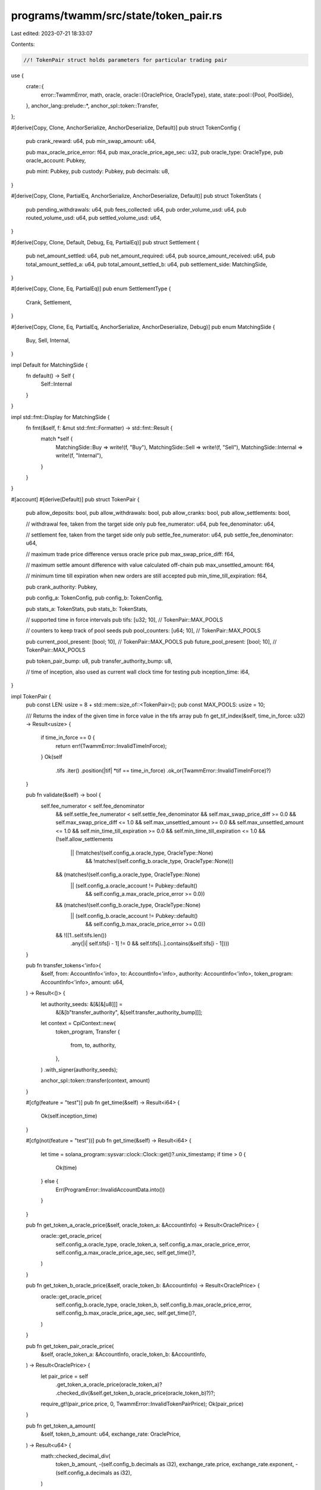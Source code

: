programs/twamm/src/state/token_pair.rs
======================================

Last edited: 2023-07-21 18:33:07

Contents:

.. code-block:: rs

    //! TokenPair struct holds parameters for particular trading pair

use {
    crate::{
        error::TwammError,
        math, oracle,
        oracle::{OraclePrice, OracleType},
        state,
        state::pool::{Pool, PoolSide},
    },
    anchor_lang::prelude::*,
    anchor_spl::token::Transfer,
};

#[derive(Copy, Clone, AnchorSerialize, AnchorDeserialize, Default)]
pub struct TokenConfig {
    pub crank_reward: u64,
    pub min_swap_amount: u64,

    pub max_oracle_price_error: f64,
    pub max_oracle_price_age_sec: u32,
    pub oracle_type: OracleType,
    pub oracle_account: Pubkey,

    pub mint: Pubkey,
    pub custody: Pubkey,
    pub decimals: u8,
}

#[derive(Copy, Clone, PartialEq, AnchorSerialize, AnchorDeserialize, Default)]
pub struct TokenStats {
    pub pending_withdrawals: u64,
    pub fees_collected: u64,
    pub order_volume_usd: u64,
    pub routed_volume_usd: u64,
    pub settled_volume_usd: u64,
}

#[derive(Copy, Clone, Default, Debug, Eq, PartialEq)]
pub struct Settlement {
    pub net_amount_settled: u64,
    pub net_amount_required: u64,
    pub source_amount_received: u64,
    pub total_amount_settled_a: u64,
    pub total_amount_settled_b: u64,
    pub settlement_side: MatchingSide,
}

#[derive(Copy, Clone, Eq, PartialEq)]
pub enum SettlementType {
    Crank,
    Settlement,
}

#[derive(Copy, Clone, Eq, PartialEq, AnchorSerialize, AnchorDeserialize, Debug)]
pub enum MatchingSide {
    Buy,
    Sell,
    Internal,
}

impl Default for MatchingSide {
    fn default() -> Self {
        Self::Internal
    }
}

impl std::fmt::Display for MatchingSide {
    fn fmt(&self, f: &mut std::fmt::Formatter) -> std::fmt::Result {
        match *self {
            MatchingSide::Buy => write!(f, "Buy"),
            MatchingSide::Sell => write!(f, "Sell"),
            MatchingSide::Internal => write!(f, "Internal"),
        }
    }
}

#[account]
#[derive(Default)]
pub struct TokenPair {
    pub allow_deposits: bool,
    pub allow_withdrawals: bool,
    pub allow_cranks: bool,
    pub allow_settlements: bool,

    // withdrawal fee, taken from the target side only
    pub fee_numerator: u64,
    pub fee_denominator: u64,

    // settlement fee, taken from the target side only
    pub settle_fee_numerator: u64,
    pub settle_fee_denominator: u64,

    // maximum trade price difference versus oracle price
    pub max_swap_price_diff: f64,

    // maximum settle amount difference with value calculated off-chain
    pub max_unsettled_amount: f64,

    // minimum time till expiration when new orders are still accepted
    pub min_time_till_expiration: f64,

    pub crank_authority: Pubkey,

    pub config_a: TokenConfig,
    pub config_b: TokenConfig,

    pub stats_a: TokenStats,
    pub stats_b: TokenStats,

    // supported time in force intervals
    pub tifs: [u32; 10], // TokenPair::MAX_POOLS

    // counters to keep track of pool seeds
    pub pool_counters: [u64; 10], // TokenPair::MAX_POOLS

    pub current_pool_present: [bool; 10], // TokenPair::MAX_POOLS
    pub future_pool_present: [bool; 10],  // TokenPair::MAX_POOLS

    pub token_pair_bump: u8,
    pub transfer_authority_bump: u8,

    // time of inception, also used as current wall clock time for testing
    pub inception_time: i64,
}

impl TokenPair {
    pub const LEN: usize = 8 + std::mem::size_of::<TokenPair>();
    pub const MAX_POOLS: usize = 10;

    /// Returns the index of the given time in force value in the tifs array
    pub fn get_tif_index(&self, time_in_force: u32) -> Result<usize> {
        if time_in_force == 0 {
            return err!(TwammError::InvalidTimeInForce);
        }
        Ok(self
            .tifs
            .iter()
            .position(|tif| *tif == time_in_force)
            .ok_or(TwammError::InvalidTimeInForce)?)
    }

    pub fn validate(&self) -> bool {
        self.fee_numerator < self.fee_denominator
            && self.settle_fee_numerator < self.settle_fee_denominator
            && self.max_swap_price_diff >= 0.0
            && self.max_swap_price_diff <= 1.0
            && self.max_unsettled_amount >= 0.0
            && self.max_unsettled_amount <= 1.0
            && self.min_time_till_expiration >= 0.0
            && self.min_time_till_expiration <= 1.0
            && (!self.allow_settlements
                || (!matches!(self.config_a.oracle_type, OracleType::None)
                    && !matches!(self.config_b.oracle_type, OracleType::None)))
            && (matches!(self.config_a.oracle_type, OracleType::None)
                || (self.config_a.oracle_account != Pubkey::default()
                    && self.config_a.max_oracle_price_error >= 0.0))
            && (matches!(self.config_b.oracle_type, OracleType::None)
                || (self.config_b.oracle_account != Pubkey::default()
                    && self.config_b.max_oracle_price_error >= 0.0))
            && !((1..self.tifs.len())
                .any(|i| self.tifs[i - 1] != 0 && self.tifs[i..].contains(&self.tifs[i - 1])))
    }

    pub fn transfer_tokens<'info>(
        &self,
        from: AccountInfo<'info>,
        to: AccountInfo<'info>,
        authority: AccountInfo<'info>,
        token_program: AccountInfo<'info>,
        amount: u64,
    ) -> Result<()> {
        let authority_seeds: &[&[&[u8]]] =
            &[&[b"transfer_authority", &[self.transfer_authority_bump]]];

        let context = CpiContext::new(
            token_program,
            Transfer {
                from,
                to,
                authority,
            },
        )
        .with_signer(authority_seeds);

        anchor_spl::token::transfer(context, amount)
    }

    #[cfg(feature = "test")]
    pub fn get_time(&self) -> Result<i64> {
        Ok(self.inception_time)
    }

    #[cfg(not(feature = "test"))]
    pub fn get_time(&self) -> Result<i64> {
        let time = solana_program::sysvar::clock::Clock::get()?.unix_timestamp;
        if time > 0 {
            Ok(time)
        } else {
            Err(ProgramError::InvalidAccountData.into())
        }
    }

    pub fn get_token_a_oracle_price(&self, oracle_token_a: &AccountInfo) -> Result<OraclePrice> {
        oracle::get_oracle_price(
            self.config_a.oracle_type,
            oracle_token_a,
            self.config_a.max_oracle_price_error,
            self.config_a.max_oracle_price_age_sec,
            self.get_time()?,
        )
    }

    pub fn get_token_b_oracle_price(&self, oracle_token_b: &AccountInfo) -> Result<OraclePrice> {
        oracle::get_oracle_price(
            self.config_b.oracle_type,
            oracle_token_b,
            self.config_b.max_oracle_price_error,
            self.config_b.max_oracle_price_age_sec,
            self.get_time()?,
        )
    }

    pub fn get_token_pair_oracle_price(
        &self,
        oracle_token_a: &AccountInfo,
        oracle_token_b: &AccountInfo,
    ) -> Result<OraclePrice> {
        let pair_price = self
            .get_token_a_oracle_price(oracle_token_a)?
            .checked_div(&self.get_token_b_oracle_price(oracle_token_b)?)?;
        require_gt!(pair_price.price, 0, TwammError::InvalidTokenPairPrice);
        Ok(pair_price)
    }

    pub fn get_token_a_amount(
        &self,
        token_b_amount: u64,
        exchange_rate: OraclePrice,
    ) -> Result<u64> {
        math::checked_decimal_div(
            token_b_amount,
            -(self.config_b.decimals as i32),
            exchange_rate.price,
            exchange_rate.exponent,
            -(self.config_a.decimals as i32),
        )
    }

    pub fn get_token_a_amount_ceil(
        &self,
        token_b_amount: u64,
        exchange_rate: OraclePrice,
    ) -> Result<u64> {
        math::checked_decimal_ceil_div(
            token_b_amount,
            -(self.config_b.decimals as i32),
            exchange_rate.price,
            exchange_rate.exponent,
            -(self.config_a.decimals as i32),
        )
    }

    pub fn get_token_b_amount(
        &self,
        token_a_amount: u64,
        exchange_rate: OraclePrice,
    ) -> Result<u64> {
        math::checked_decimal_mul(
            token_a_amount,
            -(self.config_a.decimals as i32),
            exchange_rate.price,
            exchange_rate.exponent,
            -(self.config_b.decimals as i32),
        )
    }

    pub fn get_token_b_amount_ceil(
        &self,
        token_a_amount: u64,
        exchange_rate: OraclePrice,
    ) -> Result<u64> {
        math::checked_decimal_ceil_mul(
            token_a_amount,
            -(self.config_a.decimals as i32),
            exchange_rate.price,
            exchange_rate.exponent,
            -(self.config_b.decimals as i32),
        )
    }

    pub fn load_pools<'a>(
        &self,
        accounts: &[AccountInfo<'a>],
    ) -> Result<(Vec<Account<'a, Pool>>, Pubkey)> {
        let mut pools: Vec<Account<Pool>> = Vec::with_capacity(accounts.len());
        let mut pools_found: [bool; TokenPair::MAX_POOLS] = [false; TokenPair::MAX_POOLS];
        let mut router_program = Pubkey::default();

        for (idx, account) in accounts.iter().enumerate() {
            if account.key == &crate::jupiter::ID || account.key == &Pubkey::default() {
                router_program = *account.key;
                break;
            }
            if state::is_empty_account(account)? {
                continue;
            }

            // validate account
            if idx >= TokenPair::MAX_POOLS {
                msg!("Error: Unexpected number of pool accounts");
                return err!(TwammError::InvalidPoolAddress);
            }
            if account.owner != &crate::ID {
                return Err(ProgramError::IllegalOwner.into());
            }
            if account.try_data_len()? != Pool::LEN {
                return Err(ProgramError::InvalidAccountData.into());
            }
            // deserialize pool
            let pool = Account::<Pool>::try_from(account)?;
            // validate pool address
            let pool_address = Pubkey::create_program_address(
                &[
                    b"pool",
                    self.config_a.custody.as_ref(),
                    self.config_b.custody.as_ref(),
                    pool.time_in_force.to_le_bytes().as_slice(),
                    pool.counter.to_le_bytes().as_slice(),
                    &[pool.bump],
                ],
                &crate::ID,
            )
            .map_err(|_| TwammError::InvalidPoolAddress)?;

            if &pool_address != account.key {
                msg!("Error: Invalid pool address: Doesn't belong to the given token pair");
                return err!(TwammError::InvalidPoolAddress);
            }

            // validate pool
            let tif_idx = self.get_tif_index(pool.time_in_force)?;
            if pools_found[tif_idx] {
                msg!("Error: Invalid pool address: Pool with the same TIF already processed");
                return err!(TwammError::InvalidPoolAddress);
            }
            if pool.counter != self.pool_counters[tif_idx] {
                msg!("Error: Invalid pool address: Pool is not current");
                return err!(TwammError::InvalidPoolAddress);
            }
            pools_found[tif_idx] = true;

            pools.push(pool);
        }

        // check all current pools have been provided
        if pools_found != self.current_pool_present {
            msg!("Error: Not all current pools provided in accounts");
            return err!(TwammError::InvalidPoolAddress);
        }

        Ok((pools, router_program))
    }

    pub fn save_pools(&self, pools: &[Account<Pool>]) -> Result<()> {
        for pool in pools {
            pool.exit(&crate::ID)?;
        }
        Ok(())
    }

    pub fn finalize_pool(
        &mut self,
        pool: &Pool,
        pool_account: &AccountInfo,
        sol_destination: &AccountInfo,
    ) -> Result<()> {
        let tif_idx = self.get_tif_index(pool.time_in_force)?;
        if pool.counter == math::checked_add(self.pool_counters[tif_idx], 1)? {
            self.future_pool_present[tif_idx] = false;
        } else if pool.counter == self.pool_counters[tif_idx] {
            // update counters
            if self.future_pool_present[tif_idx] {
                self.future_pool_present[tif_idx] = false;
                self.current_pool_present[tif_idx] = true;
            } else {
                self.current_pool_present[tif_idx] = false;
            }
            self.pool_counters[tif_idx] = math::checked_add(self.pool_counters[tif_idx], 1)?;

            // update stats
            self.stats_a.pending_withdrawals = self
                .stats_a
                .pending_withdrawals
                .saturating_add(pool.sell_side.source_balance);
            self.stats_a.pending_withdrawals = self
                .stats_a
                .pending_withdrawals
                .saturating_add(pool.buy_side.target_balance);
            self.stats_b.pending_withdrawals = self
                .stats_b
                .pending_withdrawals
                .saturating_add(pool.sell_side.target_balance);
            self.stats_b.pending_withdrawals = self
                .stats_b
                .pending_withdrawals
                .saturating_add(pool.buy_side.source_balance);
        }

        if pool.is_empty() {
            // delete pool if no longer needed
            **sol_destination.try_borrow_mut_lamports()? = math::checked_add(
                sol_destination.try_lamports()?,
                pool_account.try_lamports()?,
            )?;
            **pool_account.try_borrow_mut_lamports()? = 0;
        }

        Ok(())
    }

    pub fn update_trade_stats(
        &mut self,
        settlement: &Settlement,
        settlement_type: SettlementType,
        oracle_token_a: &AccountInfo,
        oracle_token_b: &AccountInfo,
    ) -> Result<()> {
        let oracle_price_a = self.get_token_a_oracle_price(oracle_token_a)?;
        let oracle_price_b = self.get_token_b_oracle_price(oracle_token_b)?;
        if settlement.settlement_side == MatchingSide::Sell {
            if settlement_type == SettlementType::Crank {
                self.stats_a.routed_volume_usd =
                    self.stats_a
                        .routed_volume_usd
                        .wrapping_add(oracle::get_asset_amount_usd(
                            settlement.net_amount_settled,
                            self.config_a.decimals,
                            &oracle_price_a,
                        )?);
            } else {
                self.stats_a.settled_volume_usd =
                    self.stats_a
                        .settled_volume_usd
                        .wrapping_add(oracle::get_asset_amount_usd(
                            settlement.net_amount_settled,
                            self.config_a.decimals,
                            &oracle_price_a,
                        )?);
            }
        } else if settlement.settlement_side == MatchingSide::Buy {
            if settlement_type == SettlementType::Crank {
                self.stats_b.routed_volume_usd =
                    self.stats_b
                        .routed_volume_usd
                        .wrapping_add(oracle::get_asset_amount_usd(
                            settlement.net_amount_settled,
                            self.config_b.decimals,
                            &oracle_price_b,
                        )?);
            } else {
                self.stats_b.settled_volume_usd =
                    self.stats_b
                        .settled_volume_usd
                        .wrapping_add(oracle::get_asset_amount_usd(
                            settlement.net_amount_settled,
                            self.config_b.decimals,
                            &oracle_price_b,
                        )?);
            }
        }
        self.stats_a.order_volume_usd =
            self.stats_a
                .order_volume_usd
                .wrapping_add(oracle::get_asset_amount_usd(
                    settlement.total_amount_settled_a,
                    self.config_a.decimals,
                    &oracle_price_a,
                )?);
        self.stats_b.order_volume_usd =
            self.stats_b
                .order_volume_usd
                .wrapping_add(oracle::get_asset_amount_usd(
                    settlement.total_amount_settled_b,
                    self.config_b.decimals,
                    &oracle_price_b,
                )?);
        Ok(())
    }

    /// Settles pools and returns required net amount and settled amount
    #[allow(clippy::too_many_arguments)]
    pub fn settle_pools(
        &self,
        pools: &mut [&mut Pool],
        supply_side: MatchingSide,
        token_a_change: u64,
        token_b_change: u64,
        exchange_rate: OraclePrice,
        oracle_price: OraclePrice,
        current_time: i64,
    ) -> Result<Settlement> {
        let mut outstanding_a: [u64; TokenPair::MAX_POOLS] = [0; TokenPair::MAX_POOLS];
        let mut outstanding_b: [u64; TokenPair::MAX_POOLS] = [0; TokenPair::MAX_POOLS];
        let mut total_outstanding_a = 0;
        let mut total_outstanding_b = 0;
        let mut res = Settlement {
            net_amount_settled: 0,
            net_amount_required: 0,
            source_amount_received: 0,
            total_amount_settled_a: 0,
            total_amount_settled_b: 0,
            settlement_side: MatchingSide::Internal,
        };

        // calculate outstanding amount per pool and in total
        // try settle each pool with itself along the way
        assert!(!pools.is_empty() && pools.len() < TokenPair::MAX_POOLS);
        for (idx, pool) in pools.iter_mut().enumerate() {
            let outstanding_sell = pool
                .sell_side
                .get_unsettled_amount(pool.expiration_time, current_time)?;
            let outstanding_buy = pool
                .buy_side
                .get_unsettled_amount(pool.expiration_time, current_time)?;
            if outstanding_sell > 0 || outstanding_buy > 0 {
                total_outstanding_a = math::checked_add(total_outstanding_a, outstanding_sell)?;
                total_outstanding_b = math::checked_add(total_outstanding_b, outstanding_buy)?;
                outstanding_a[idx] = math::checked_add(outstanding_a[idx], outstanding_sell)?;
                outstanding_b[idx] = math::checked_add(outstanding_b[idx], outstanding_buy)?;

                let (settled_a, settled_b) = self.settle_sides(
                    &mut pool.sell_side,
                    &mut pool.buy_side,
                    outstanding_sell,
                    outstanding_buy,
                    oracle_price,
                )?;
                outstanding_a[idx] = math::checked_sub(outstanding_a[idx], settled_a)?;
                outstanding_b[idx] = math::checked_sub(outstanding_b[idx], settled_b)?;
            }
        }

        // settle pools internally
        for idx in 0..(pools.len() - 1) {
            if outstanding_a[idx] != 0 || outstanding_b[idx] != 0 {
                for other_idx in (idx + 1)..pools.len() {
                    if outstanding_a[idx] != 0 && outstanding_b[other_idx] != 0 {
                        let (settled_a, settled_b) = self.settle_sides(
                            &mut pools[idx].sell_side,
                            &mut pools[other_idx].buy_side,
                            outstanding_a[idx],
                            outstanding_b[other_idx],
                            oracle_price,
                        )?;
                        outstanding_a[idx] = math::checked_sub(outstanding_a[idx], settled_a)?;
                        outstanding_b[other_idx] =
                            math::checked_sub(outstanding_b[other_idx], settled_b)?;
                    }
                    if outstanding_b[idx] != 0 && outstanding_a[other_idx] != 0 {
                        let (settled_a, settled_b) = self.settle_sides(
                            &mut pools[other_idx].sell_side,
                            &mut pools[idx].buy_side,
                            outstanding_a[other_idx],
                            outstanding_b[idx],
                            oracle_price,
                        )?;
                        outstanding_a[other_idx] =
                            math::checked_sub(outstanding_a[other_idx], settled_a)?;
                        outstanding_b[idx] = math::checked_sub(outstanding_b[idx], settled_b)?;
                    }
                }
            }
        }

        // compute net amounts
        let mut net_outstanding_a = 0;
        let mut net_outstanding_b = 0;
        for val in outstanding_a {
            net_outstanding_a = math::checked_add(net_outstanding_a, val)?;
        }
        for val in outstanding_b {
            net_outstanding_b = math::checked_add(net_outstanding_b, val)?;
        }
        if net_outstanding_a != 0 && net_outstanding_b != 0 {
            msg!("Error: Pools matching error");
            return err!(TwammError::SettlementError);
        }

        res.settlement_side = if net_outstanding_a != 0 {
            res.net_amount_required = net_outstanding_a;
            MatchingSide::Sell
        } else if net_outstanding_b != 0 {
            res.net_amount_required = net_outstanding_b;
            MatchingSide::Buy
        } else {
            MatchingSide::Internal
        };

        // settle with supplied amounts
        if res.settlement_side != MatchingSide::Internal
            && supply_side != res.settlement_side
            && token_a_change != 0
            && token_b_change != 0
        {
            // compute total amount of tokens to receive and return
            let mut pool_amount_out;
            let mut supply_amount_in;
            if res.settlement_side == MatchingSide::Sell {
                pool_amount_out = std::cmp::min(token_a_change, res.net_amount_required);
                supply_amount_in = if token_a_change <= res.net_amount_required {
                    token_b_change
                } else {
                    self.get_token_b_amount_ceil(pool_amount_out, exchange_rate)?
                };
            } else {
                pool_amount_out = std::cmp::min(token_b_change, res.net_amount_required);
                supply_amount_in = if token_b_change <= res.net_amount_required {
                    token_a_change
                } else {
                    self.get_token_a_amount_ceil(pool_amount_out, exchange_rate)?
                };
            }
            res.net_amount_settled = pool_amount_out;
            res.source_amount_received = supply_amount_in;

            // settle pools one by one with supplied amounts
            let mut settled_num = 0;
            let mut settled_pools = [(false, false); TokenPair::MAX_POOLS];
            for (idx, pool) in pools.iter_mut().enumerate() {
                let mut settled = 0;
                let mut received = 0;
                if outstanding_a[idx] != 0 {
                    (settled, received) = self.settle_side_with_supply(
                        &mut pool.sell_side,
                        MatchingSide::Sell,
                        std::cmp::min(pool_amount_out, outstanding_a[idx]),
                        supply_amount_in,
                        exchange_rate,
                    )?;
                    outstanding_a[idx] = math::checked_sub(outstanding_a[idx], settled)?;
                    settled_pools[idx].0 = true;
                    settled_num = math::checked_add(settled_num, 1)?;
                } else if outstanding_b[idx] != 0 {
                    (settled, received) = self.settle_side_with_supply(
                        &mut pool.buy_side,
                        MatchingSide::Buy,
                        std::cmp::min(pool_amount_out, outstanding_b[idx]),
                        supply_amount_in,
                        exchange_rate,
                    )?;
                    outstanding_b[idx] = math::checked_sub(outstanding_b[idx], settled)?;
                    settled_pools[idx].1 = true;
                    settled_num = math::checked_add(settled_num, 1)?;
                }
                pool_amount_out = math::checked_sub(pool_amount_out, settled)?;
                supply_amount_in = math::checked_sub(supply_amount_in, received)?;
                if pool_amount_out == 0 || supply_amount_in == 0 {
                    // account for possible rounding error
                    if supply_amount_in > 0 {
                        let leftover = math::checked_ceil_div(supply_amount_in, settled_num)?;
                        for (idx, pool) in pools.iter_mut().enumerate() {
                            let balance_change = std::cmp::min(supply_amount_in, leftover);
                            if balance_change != 0 {
                                if settled_pools[idx].0 {
                                    pool.sell_side.target_balance = math::checked_add(
                                        pool.sell_side.target_balance,
                                        balance_change,
                                    )?;
                                    supply_amount_in =
                                        math::checked_sub(supply_amount_in, balance_change)?;
                                } else if settled_pools[idx].1 {
                                    pool.buy_side.target_balance = math::checked_add(
                                        pool.buy_side.target_balance,
                                        balance_change,
                                    )?;
                                    supply_amount_in =
                                        math::checked_sub(supply_amount_in, balance_change)?;
                                }
                            } else {
                                break;
                            }
                        }
                        require!(
                            pool_amount_out == 0 && supply_amount_in == 0,
                            TwammError::SettlementError
                        );
                    }
                    break;
                }
            }
        }

        // write stats
        for (idx, pool) in pools.iter_mut().enumerate() {
            pool.sell_side.settlement_debt_total = outstanding_a[idx];
            pool.sell_side.last_balance_change_time = current_time;
            pool.buy_side.settlement_debt_total = outstanding_b[idx];
            pool.buy_side.last_balance_change_time = current_time;
        }

        if res.settlement_side == MatchingSide::Sell {
            res.total_amount_settled_a = math::checked_add(
                math::checked_sub(total_outstanding_a, net_outstanding_a)?,
                res.net_amount_settled,
            )?;
            res.total_amount_settled_b = math::checked_sub(total_outstanding_b, net_outstanding_b)?;
        } else {
            res.total_amount_settled_a = math::checked_sub(total_outstanding_a, net_outstanding_a)?;
            res.total_amount_settled_b = math::checked_add(
                math::checked_sub(total_outstanding_b, net_outstanding_b)?,
                res.net_amount_settled,
            )?;
        }

        Ok(res)
    }

    fn settle_sides(
        &self,
        sell_side: &mut PoolSide,
        buy_side: &mut PoolSide,
        outstanding_sell: u64,
        outstanding_buy: u64,
        exchange_rate: OraclePrice,
    ) -> Result<(u64, u64)> {
        if outstanding_sell == 0 || outstanding_buy == 0 {
            return Ok((0, 0));
        }

        // find matching amounts
        assert!(outstanding_sell <= sell_side.source_balance);
        assert!(outstanding_buy <= buy_side.source_balance);
        let expected_buy = self.get_token_b_amount(outstanding_sell, exchange_rate)?;

        let (matching_sell, matching_buy) = if expected_buy <= outstanding_buy {
            (outstanding_sell, expected_buy)
        } else {
            (
                std::cmp::min(
                    outstanding_sell,
                    self.get_token_a_amount(outstanding_buy, exchange_rate)?,
                ),
                outstanding_buy,
            )
        };
        if matching_sell == 0 || matching_buy == 0 {
            return Ok((0, 0));
        }

        // update balances
        sell_side.source_balance = math::checked_sub(sell_side.source_balance, matching_sell)?;
        sell_side.target_balance = math::checked_add(sell_side.target_balance, matching_buy)?;
        buy_side.source_balance = math::checked_sub(buy_side.source_balance, matching_buy)?;
        buy_side.target_balance = math::checked_add(buy_side.target_balance, matching_sell)?;

        // update stats
        let exchange_rate_f64 = exchange_rate.checked_as_f64()?;
        sell_side.weighted_fills_sum +=
            math::checked_float_mul(matching_sell as f64, exchange_rate_f64)?;
        sell_side.fills_volume = math::checked_add(sell_side.fills_volume, matching_sell)?;
        if sell_side.min_fill_price == 0.0 || exchange_rate_f64 < sell_side.min_fill_price {
            sell_side.min_fill_price = exchange_rate_f64;
        }
        if sell_side.max_fill_price == 0.0 || exchange_rate_f64 > sell_side.max_fill_price {
            sell_side.max_fill_price = exchange_rate_f64;
        }

        buy_side.weighted_fills_sum +=
            math::checked_float_mul(matching_buy as f64, exchange_rate_f64)?;
        buy_side.fills_volume = math::checked_add(buy_side.fills_volume, matching_buy)?;
        if buy_side.min_fill_price == 0.0 || exchange_rate_f64 < buy_side.min_fill_price {
            buy_side.min_fill_price = exchange_rate_f64;
        }
        if buy_side.max_fill_price == 0.0 || exchange_rate_f64 > buy_side.max_fill_price {
            buy_side.max_fill_price = exchange_rate_f64;
        }

        Ok((matching_sell, matching_buy))
    }

    fn settle_side_with_supply(
        &self,
        side: &mut PoolSide,
        settlement_side: MatchingSide,
        outstanding_sell: u64,
        supply_amount: u64,
        exchange_rate: OraclePrice,
    ) -> Result<(u64, u64)> {
        if outstanding_sell == 0 || supply_amount == 0 {
            return Ok((0, 0));
        }

        // find matching amounts
        assert!(outstanding_sell <= side.source_balance);
        let expected_buy = if settlement_side == MatchingSide::Sell {
            self.get_token_b_amount(outstanding_sell, exchange_rate)?
        } else {
            self.get_token_a_amount(outstanding_sell, exchange_rate)?
        };

        let (matching_sell, matching_buy) = if expected_buy <= supply_amount {
            (outstanding_sell, expected_buy)
        } else {
            (
                if settlement_side == MatchingSide::Sell {
                    self.get_token_a_amount(supply_amount, exchange_rate)?
                } else {
                    self.get_token_b_amount(supply_amount, exchange_rate)?
                },
                supply_amount,
            )
        };
        if matching_sell == 0 || matching_buy == 0 {
            return Ok((0, 0));
        }

        // update balances
        side.source_balance = math::checked_sub(side.source_balance, matching_sell)?;
        side.target_balance = math::checked_add(side.target_balance, matching_buy)?;

        // update stats
        let exchange_rate_f64 = exchange_rate.checked_as_f64()?;
        side.weighted_fills_sum +=
            math::checked_float_mul(matching_sell as f64, exchange_rate_f64)?;
        side.fills_volume = math::checked_add(side.fills_volume, matching_sell)?;
        if side.min_fill_price == 0.0 || exchange_rate_f64 < side.min_fill_price {
            side.min_fill_price = exchange_rate_f64;
        }
        if side.max_fill_price == 0.0 || exchange_rate_f64 > side.max_fill_price {
            side.max_fill_price = exchange_rate_f64;
        }

        Ok((matching_sell, matching_buy))
    }
}

#[cfg(test)]
mod test {
    use super::*;

    fn get_fixture() -> (TokenPair, Pool) {
        let mut token_pair = TokenPair::default();
        token_pair.config_a.decimals = 9;
        token_pair.config_b.decimals = 6;
        token_pair.inception_time = 135;

        let pool = Pool {
            time_in_force: 300,
            expiration_time: 300,
            ..Default::default()
        };

        (token_pair, pool)
    }

    #[test]
    fn settle_test_1() {
        let (token_pair, mut pool) = get_fixture();
        pool.buy_side.source_balance = 40000;

        let res = token_pair
            .settle_pools(
                &mut [&mut pool],
                MatchingSide::Sell,
                20010,
                600,
                OraclePrice::new(300, -1),
                OraclePrice::new(3000, -2),
                135,
            )
            .unwrap();

        assert_eq!(
            Settlement {
                net_amount_settled: 600,
                net_amount_required: 20000,
                source_amount_received: 20010,
                total_amount_settled_a: 0,
                total_amount_settled_b: 600,
                settlement_side: MatchingSide::Buy,
            },
            res
        );

        let res = token_pair
            .settle_pools(
                &mut [&mut pool],
                MatchingSide::Sell,
                20010,
                600,
                OraclePrice::new(300, -1),
                OraclePrice::new(3000, -2),
                135,
            )
            .unwrap();

        assert_eq!(
            Settlement {
                net_amount_settled: 600,
                net_amount_required: 19400,
                source_amount_received: 20010,
                total_amount_settled_a: 0,
                total_amount_settled_b: 600,
                settlement_side: MatchingSide::Buy,
            },
            res
        );

        let res = token_pair
            .settle_pools(
                &mut [&mut pool],
                MatchingSide::Sell,
                20010,
                600,
                OraclePrice::new(300, -1),
                OraclePrice::new(3000, -2),
                300,
            )
            .unwrap();

        assert_eq!(
            Settlement {
                net_amount_settled: 600,
                net_amount_required: 38800,
                source_amount_received: 20010,
                total_amount_settled_a: 0,
                total_amount_settled_b: 600,
                settlement_side: MatchingSide::Buy,
            },
            res
        );

        let res = token_pair
            .settle_pools(
                &mut [&mut pool],
                MatchingSide::Sell,
                20010,
                600,
                OraclePrice::new(300, -1),
                OraclePrice::new(3000, -2),
                300,
            )
            .unwrap();

        assert_eq!(
            Settlement {
                net_amount_settled: 600,
                net_amount_required: 38200,
                source_amount_received: 20010,
                total_amount_settled_a: 0,
                total_amount_settled_b: 600,
                settlement_side: MatchingSide::Buy,
            },
            res
        );
    }

    #[test]
    fn settle_test_2() {
        let (token_pair, mut pool) = get_fixture();
        pool.buy_side.source_balance = 40000;

        let res = token_pair
            .settle_pools(
                &mut [&mut pool],
                MatchingSide::Sell,
                1000000,
                30000,
                OraclePrice::new(300, -1),
                OraclePrice::new(3000, -2),
                135,
            )
            .unwrap();

        assert_eq!(
            Settlement {
                net_amount_settled: 20000,
                net_amount_required: 20000,
                source_amount_received: 666666,
                total_amount_settled_a: 0,
                total_amount_settled_b: 20000,
                settlement_side: MatchingSide::Buy,
            },
            res
        );

        let res = token_pair
            .settle_pools(
                &mut [&mut pool],
                MatchingSide::Sell,
                1000000,
                30000,
                OraclePrice::new(300, -1),
                OraclePrice::new(3000, -2),
                135,
            )
            .unwrap();

        assert_eq!(
            Settlement {
                net_amount_settled: 0,
                net_amount_required: 0,
                source_amount_received: 0,
                total_amount_settled_a: 0,
                total_amount_settled_b: 0,
                settlement_side: MatchingSide::Internal,
            },
            res
        );

        let res = token_pair
            .settle_pools(
                &mut [&mut pool],
                MatchingSide::Sell,
                1000000,
                30000,
                OraclePrice::new(300, -1),
                OraclePrice::new(3000, -2),
                300,
            )
            .unwrap();

        assert_eq!(
            Settlement {
                net_amount_settled: 20000,
                net_amount_required: 20000,
                source_amount_received: 666666,
                total_amount_settled_a: 0,
                total_amount_settled_b: 20000,
                settlement_side: MatchingSide::Buy,
            },
            res
        );

        let res = token_pair
            .settle_pools(
                &mut [&mut pool],
                MatchingSide::Sell,
                1000000,
                30000,
                OraclePrice::new(300, -1),
                OraclePrice::new(3000, -2),
                300,
            )
            .unwrap();

        assert_eq!(
            Settlement {
                net_amount_settled: 0,
                net_amount_required: 0,
                source_amount_received: 0,
                total_amount_settled_a: 0,
                total_amount_settled_b: 0,
                settlement_side: MatchingSide::Internal,
            },
            res
        );
    }

    #[test]
    fn settle_test_3() {
        let (token_pair, mut pool) = get_fixture();
        pool.buy_side.source_balance = 40000;

        let res = token_pair
            .settle_pools(
                &mut [&mut pool],
                MatchingSide::Buy,
                20010,
                600,
                OraclePrice::new(300, -1),
                OraclePrice::new(3000, -2),
                135,
            )
            .unwrap();

        assert_eq!(
            Settlement {
                net_amount_settled: 0,
                net_amount_required: 20000,
                source_amount_received: 0,
                total_amount_settled_a: 0,
                total_amount_settled_b: 0,
                settlement_side: MatchingSide::Buy,
            },
            res
        );
    }

    #[test]
    fn settle_test_4() {
        let (token_pair, mut pool) = get_fixture();
        pool.sell_side.source_balance = 40000;

        let res = token_pair
            .settle_pools(
                &mut [&mut pool],
                MatchingSide::Buy,
                15000,
                451,
                OraclePrice::new(300, -1),
                OraclePrice::new(3000, -2),
                135,
            )
            .unwrap();

        assert_eq!(
            Settlement {
                net_amount_settled: 15000,
                net_amount_required: 20000,
                source_amount_received: 451,
                total_amount_settled_a: 15000,
                total_amount_settled_b: 0,
                settlement_side: MatchingSide::Sell,
            },
            res
        );

        let res = token_pair
            .settle_pools(
                &mut [&mut pool],
                MatchingSide::Buy,
                20000,
                601,
                OraclePrice::new(300, -1),
                OraclePrice::new(3000, -2),
                135,
            )
            .unwrap();

        assert_eq!(
            Settlement {
                net_amount_settled: 5000,
                net_amount_required: 5000,
                source_amount_received: 150,
                total_amount_settled_a: 5000,
                total_amount_settled_b: 0,
                settlement_side: MatchingSide::Sell,
            },
            res
        );

        let res = token_pair
            .settle_pools(
                &mut [&mut pool],
                MatchingSide::Buy,
                20000,
                601,
                OraclePrice::new(300, -1),
                OraclePrice::new(3000, -2),
                300,
            )
            .unwrap();

        assert_eq!(
            Settlement {
                net_amount_settled: 20000,
                net_amount_required: 20000,
                source_amount_received: 601,
                total_amount_settled_a: 20000,
                total_amount_settled_b: 0,
                settlement_side: MatchingSide::Sell,
            },
            res
        );

        let res = token_pair
            .settle_pools(
                &mut [&mut pool],
                MatchingSide::Buy,
                20000,
                601,
                OraclePrice::new(300, -1),
                OraclePrice::new(3000, -2),
                300,
            )
            .unwrap();

        assert_eq!(
            Settlement {
                net_amount_settled: 0,
                net_amount_required: 0,
                source_amount_received: 0,
                total_amount_settled_a: 0,
                total_amount_settled_b: 0,
                settlement_side: MatchingSide::Internal,
            },
            res
        );
    }

    #[test]
    fn settle_test_5() {
        let (token_pair, mut pool) = get_fixture();
        pool.sell_side.source_balance = 40000;

        let res = token_pair
            .settle_pools(
                &mut [&mut pool],
                MatchingSide::Buy,
                1000000,
                30000,
                OraclePrice::new(300, -1),
                OraclePrice::new(3000, -2),
                108,
            )
            .unwrap();

        assert_eq!(
            Settlement {
                net_amount_settled: 16000,
                net_amount_required: 16000,
                source_amount_received: 480,
                total_amount_settled_a: 16000,
                total_amount_settled_b: 0,
                settlement_side: MatchingSide::Sell,
            },
            res
        );

        let res = token_pair
            .settle_pools(
                &mut [&mut pool],
                MatchingSide::Buy,
                1000000,
                30000,
                OraclePrice::new(300, -1),
                OraclePrice::new(3000, -2),
                135,
            )
            .unwrap();

        assert_eq!(
            Settlement {
                net_amount_settled: 4000,
                net_amount_required: 4000,
                source_amount_received: 120,
                total_amount_settled_a: 4000,
                total_amount_settled_b: 0,
                settlement_side: MatchingSide::Sell,
            },
            res
        );

        let res = token_pair
            .settle_pools(
                &mut [&mut pool],
                MatchingSide::Buy,
                1000000,
                30000,
                OraclePrice::new(3000, -2),
                OraclePrice::new(300, -1),
                135,
            )
            .unwrap();

        assert_eq!(
            Settlement {
                net_amount_settled: 0,
                net_amount_required: 0,
                source_amount_received: 0,
                total_amount_settled_a: 0,
                total_amount_settled_b: 0,
                settlement_side: MatchingSide::Internal,
            },
            res
        );

        let res = token_pair
            .settle_pools(
                &mut [&mut pool],
                MatchingSide::Buy,
                1000000,
                30000,
                OraclePrice::new(3000, -2),
                OraclePrice::new(300, -1),
                300,
            )
            .unwrap();

        assert_eq!(
            Settlement {
                net_amount_settled: 20000,
                net_amount_required: 20000,
                source_amount_received: 600,
                total_amount_settled_a: 20000,
                total_amount_settled_b: 0,
                settlement_side: MatchingSide::Sell,
            },
            res
        );

        let res = token_pair
            .settle_pools(
                &mut [&mut pool],
                MatchingSide::Buy,
                1000000,
                30000,
                OraclePrice::new(3000, -2),
                OraclePrice::new(300, -1),
                300,
            )
            .unwrap();

        assert_eq!(
            Settlement {
                net_amount_settled: 0,
                net_amount_required: 0,
                source_amount_received: 0,
                total_amount_settled_a: 0,
                total_amount_settled_b: 0,
                settlement_side: MatchingSide::Internal,
            },
            res
        );
    }

    #[test]
    fn settle_test_6() {
        let (token_pair, mut pool) = get_fixture();
        pool.sell_side.source_balance = 40000;

        let res = token_pair
            .settle_pools(
                &mut [&mut pool],
                MatchingSide::Sell,
                20000,
                601,
                OraclePrice::new(300, -1),
                OraclePrice::new(3000, -2),
                135,
            )
            .unwrap();

        assert_eq!(
            Settlement {
                net_amount_settled: 0,
                net_amount_required: 20000,
                source_amount_received: 0,
                total_amount_settled_a: 0,
                total_amount_settled_b: 0,
                settlement_side: MatchingSide::Sell,
            },
            res
        );
    }

    #[test]
    fn settle_test_7() {
        let (token_pair, mut pool) = get_fixture();
        pool.buy_side.source_balance = 40000;

        let mut pool2 = Pool {
            time_in_force: 600,
            expiration_time: 600,
            ..Default::default()
        };
        pool2.buy_side.source_balance = 40000;

        let res = token_pair
            .settle_pools(
                &mut [&mut pool, &mut pool2],
                MatchingSide::Sell,
                20010,
                600,
                OraclePrice::new(300, -1),
                OraclePrice::new(3000, -2),
                135,
            )
            .unwrap();

        assert_eq!(
            Settlement {
                net_amount_settled: 600,
                net_amount_required: 29473,
                source_amount_received: 20010,
                total_amount_settled_a: 0,
                total_amount_settled_b: 600,
                settlement_side: MatchingSide::Buy,
            },
            res
        );

        let res = token_pair
            .settle_pools(
                &mut [&mut pool, &mut pool2],
                MatchingSide::Sell,
                2000000,
                60000,
                OraclePrice::new(300, -1),
                OraclePrice::new(3000, -2),
                135,
            )
            .unwrap();

        assert_eq!(
            Settlement {
                net_amount_settled: 28873,
                net_amount_required: 28873,
                source_amount_received: 962433,
                total_amount_settled_a: 0,
                total_amount_settled_b: 28873,
                settlement_side: MatchingSide::Buy,
            },
            res
        );

        let res = token_pair
            .settle_pools(
                &mut [&mut pool, &mut pool2],
                MatchingSide::Sell,
                2000000,
                60000,
                OraclePrice::new(300, -1),
                OraclePrice::new(3000, -2),
                135,
            )
            .unwrap();

        assert_eq!(
            Settlement {
                net_amount_settled: 0,
                net_amount_required: 0,
                source_amount_received: 0,
                total_amount_settled_a: 0,
                total_amount_settled_b: 0,
                settlement_side: MatchingSide::Internal,
            },
            res
        );

        let res = token_pair
            .settle_pools(
                &mut [&mut pool, &mut pool2],
                MatchingSide::Sell,
                20010,
                600,
                OraclePrice::new(300, -1),
                OraclePrice::new(3000, -2),
                300,
            )
            .unwrap();

        assert_eq!(
            Settlement {
                net_amount_settled: 600,
                net_amount_required: 31579,
                source_amount_received: 20010,
                total_amount_settled_a: 0,
                total_amount_settled_b: 600,
                settlement_side: MatchingSide::Buy,
            },
            res
        );

        let res = token_pair
            .settle_pools(
                &mut [&mut pool, &mut pool2],
                MatchingSide::Sell,
                2000000,
                60000,
                OraclePrice::new(300, -1),
                OraclePrice::new(3000, -2),
                300,
            )
            .unwrap();

        assert_eq!(
            Settlement {
                net_amount_settled: 30979,
                net_amount_required: 30979,
                source_amount_received: 1032633,
                total_amount_settled_a: 0,
                total_amount_settled_b: 30979,
                settlement_side: MatchingSide::Buy,
            },
            res
        );

        let res = token_pair
            .settle_pools(
                &mut [&mut pool, &mut pool2],
                MatchingSide::Sell,
                2000000,
                60000,
                OraclePrice::new(300, -1),
                OraclePrice::new(3000, -2),
                300,
            )
            .unwrap();

        assert_eq!(
            Settlement {
                net_amount_settled: 0,
                net_amount_required: 0,
                source_amount_received: 0,
                total_amount_settled_a: 0,
                total_amount_settled_b: 0,
                settlement_side: MatchingSide::Internal,
            },
            res
        );

        let res = token_pair
            .settle_pools(
                &mut [&mut pool, &mut pool2],
                MatchingSide::Sell,
                20010,
                600,
                OraclePrice::new(300, -1),
                OraclePrice::new(3000, -2),
                450,
            )
            .unwrap();

        assert_eq!(
            Settlement {
                net_amount_settled: 600,
                net_amount_required: 10526,
                source_amount_received: 20010,
                total_amount_settled_a: 0,
                total_amount_settled_b: 600,
                settlement_side: MatchingSide::Buy,
            },
            res
        );

        let res = token_pair
            .settle_pools(
                &mut [&mut pool, &mut pool2],
                MatchingSide::Sell,
                20010,
                600,
                OraclePrice::new(300, -1),
                OraclePrice::new(3000, -2),
                1200,
            )
            .unwrap();

        assert_eq!(
            Settlement {
                net_amount_settled: 600,
                net_amount_required: 18348,
                source_amount_received: 20010,
                total_amount_settled_a: 0,
                total_amount_settled_b: 600,
                settlement_side: MatchingSide::Buy,
            },
            res
        );

        let res = token_pair
            .settle_pools(
                &mut [&mut pool, &mut pool2],
                MatchingSide::Sell,
                2000000,
                60000,
                OraclePrice::new(300, -1),
                OraclePrice::new(3000, -2),
                1200,
            )
            .unwrap();

        assert_eq!(
            Settlement {
                net_amount_settled: 17748,
                net_amount_required: 17748,
                source_amount_received: 591600,
                total_amount_settled_a: 0,
                total_amount_settled_b: 17748,
                settlement_side: MatchingSide::Buy,
            },
            res
        );

        let res = token_pair
            .settle_pools(
                &mut [&mut pool, &mut pool2],
                MatchingSide::Sell,
                2000000,
                60000,
                OraclePrice::new(300, -1),
                OraclePrice::new(3000, -2),
                1200,
            )
            .unwrap();

        assert_eq!(
            Settlement {
                net_amount_settled: 0,
                net_amount_required: 0,
                source_amount_received: 0,
                total_amount_settled_a: 0,
                total_amount_settled_b: 0,
                settlement_side: MatchingSide::Internal,
            },
            res
        );
    }

    #[test]
    fn settle_test_8() {
        let (token_pair, mut pool) = get_fixture();
        pool.buy_side.source_balance = 600;
        pool.sell_side.source_balance = 20000;

        let res = token_pair
            .settle_pools(
                &mut [&mut pool],
                MatchingSide::Buy,
                0,
                0,
                OraclePrice::new(300, -1),
                OraclePrice::new(3000, -2),
                135,
            )
            .unwrap();

        assert_eq!(
            Settlement {
                net_amount_settled: 0,
                net_amount_required: 0,
                source_amount_received: 0,
                total_amount_settled_a: 10000,
                total_amount_settled_b: 300,
                settlement_side: MatchingSide::Internal,
            },
            res
        );

        let res = token_pair
            .settle_pools(
                &mut [&mut pool],
                MatchingSide::Buy,
                0,
                0,
                OraclePrice::new(300, -1),
                OraclePrice::new(3000, -2),
                135,
            )
            .unwrap();

        assert_eq!(
            Settlement {
                net_amount_settled: 0,
                net_amount_required: 0,
                source_amount_received: 0,
                total_amount_settled_a: 0,
                total_amount_settled_b: 0,
                settlement_side: MatchingSide::Internal,
            },
            res
        );

        let res = token_pair
            .settle_pools(
                &mut [&mut pool],
                MatchingSide::Buy,
                0,
                0,
                OraclePrice::new(300, -1),
                OraclePrice::new(3000, -2),
                300,
            )
            .unwrap();

        assert_eq!(
            Settlement {
                net_amount_settled: 0,
                net_amount_required: 0,
                source_amount_received: 0,
                total_amount_settled_a: 10000,
                total_amount_settled_b: 300,
                settlement_side: MatchingSide::Internal,
            },
            res
        );
    }

    #[test]
    fn settle_test_9() {
        let (token_pair, mut pool) = get_fixture();
        pool.buy_side.source_balance = 600;

        let mut pool2 = Pool {
            time_in_force: 600,
            expiration_time: 600,
            ..Default::default()
        };
        pool2.sell_side.source_balance = 42225;

        let res = token_pair
            .settle_pools(
                &mut [&mut pool, &mut pool2],
                MatchingSide::Buy,
                0,
                0,
                OraclePrice::new(300, -1),
                OraclePrice::new(3000, -2),
                135,
            )
            .unwrap();

        assert_eq!(
            Settlement {
                net_amount_settled: 0,
                net_amount_required: 0,
                source_amount_received: 0,
                total_amount_settled_a: 10000,
                total_amount_settled_b: 300,
                settlement_side: MatchingSide::Internal,
            },
            res
        );

        let res = token_pair
            .settle_pools(
                &mut [&mut pool, &mut pool2],
                MatchingSide::Buy,
                0,
                0,
                OraclePrice::new(300, -1),
                OraclePrice::new(3000, -2),
                135,
            )
            .unwrap();

        assert_eq!(
            Settlement {
                net_amount_settled: 0,
                net_amount_required: 0,
                source_amount_received: 0,
                total_amount_settled_a: 0,
                total_amount_settled_b: 0,
                settlement_side: MatchingSide::Internal,
            },
            res
        );

        let res = token_pair
            .settle_pools(
                &mut [&mut pool, &mut pool2],
                MatchingSide::Buy,
                2223,
                67,
                OraclePrice::new(300, -1),
                OraclePrice::new(3000, -2),
                300,
            )
            .unwrap();

        assert_eq!(
            Settlement {
                net_amount_settled: 2223,
                net_amount_required: 2223,
                source_amount_received: 67,
                total_amount_settled_a: 12223,
                total_amount_settled_b: 300,
                settlement_side: MatchingSide::Sell,
            },
            res
        );
    }

    #[test]
    fn test_get_token_pair_oracle_price() {
        let oracle_price1 = OraclePrice {
            price: 4004,
            exponent: -10,
        };

        let oracle_price2 = OraclePrice {
            price: 100001000,
            exponent: -8,
        };

        let pair_price = oracle_price1.checked_div(&oracle_price2).unwrap();
        assert_eq!(
            pair_price,
            OraclePrice {
                price: 40039,
                exponent: -11
            }
        );
    }
}


